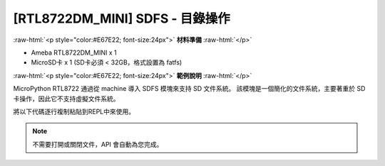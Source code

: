 ############################################
[RTL8722DM_MINI] SDFS - 目錄操作
############################################

.. role:: raw-html(raw)
   :format: html

:raw-html:`<p style="color:#E67E22; font-size:24px">`
**材料準備**
:raw-html:`</p>`

* Ameba RTL8722DM_MINI x 1
* MicroSD卡 x 1 (SD卡必須 < 32GB，格式設置為 fatfs)
  
:raw-html:`<p style="color:#E67E22; font-size:24px">`
**範例說明**
:raw-html:`</p>`

MicroPython RTL8722 通過從 machine 導入 SDFS 模塊來支持 SD 文件系統。 該模塊是一個簡化的文件系統，主要著重於 SD 卡操作，因此它不支持虛擬文件系統。

將以下代碼逐行複制粘貼到REPL中來使用。

.. code-block:: python
    :linenos:
    
    from machine import SDFS
    s=SDFS()          # create an instance and mount on file system on SD card
    s.listdir()       # listing the files and folders under current path
    s.mkdir("test")   # create a folder named "test" under current path
    s.chdir("test")   # change directory to test folder
    s.pwd()           # print out present working directory(current path)
    s.chdir("/")      # change directory bach to root directory
    s.rm("test")      # delete the test folder

.. note::
    不需要打開或關閉文件，API 會自動為您完成。